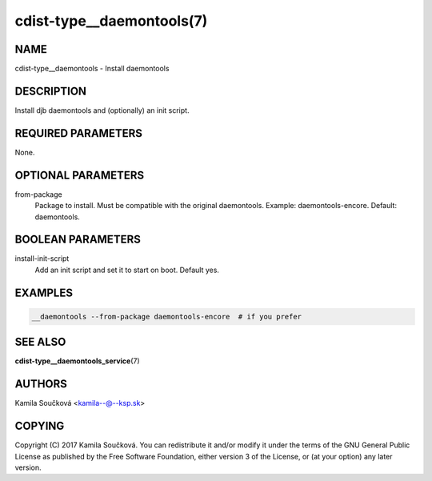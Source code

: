 cdist-type__daemontools(7)
==========================

NAME
----
cdist-type__daemontools - Install daemontools


DESCRIPTION
-----------
Install djb daemontools and (optionally) an init script.


REQUIRED PARAMETERS
-------------------
None.


OPTIONAL PARAMETERS
-------------------
from-package
   Package to install. Must be compatible with the original daemontools. Example: daemontools-encore. Default: daemontools.

BOOLEAN PARAMETERS
------------------
install-init-script
   Add an init script and set it to start on boot. Default yes.

EXAMPLES
--------

.. code-block:: sh

    __daemontools --from-package daemontools-encore  # if you prefer

SEE ALSO
--------
:strong:`cdist-type__daemontools_service`\ (7)

AUTHORS
-------
Kamila Součková <kamila--@--ksp.sk>

COPYING
-------
Copyright \(C) 2017 Kamila Součková. You can redistribute it
and/or modify it under the terms of the GNU General Public License as
published by the Free Software Foundation, either version 3 of the
License, or (at your option) any later version.
